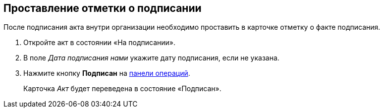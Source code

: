 
== Проставление отметки о подписании

После подписания акта внутри организации необходимо проставить в карточке отметку о факте подписания.

[[task_wpg_4p5_lk__steps_lsy_ckd_mk]]
. [.ph .cmd]#Откройте акт в состоянии «На подписании».#
. [.ph .cmd]#В поле [.keyword .parmname]_Дата подписания нами_ укажите дату подписания, если не указана.#
. [.ph .cmd]#Нажмите кнопку [.ph .uicontrol]*Подписан* на xref:CardOperations.adoc[панели операций].#
+
Карточка [.dfn .term]_Акт_ будет переведена в состояние «Подписан».
